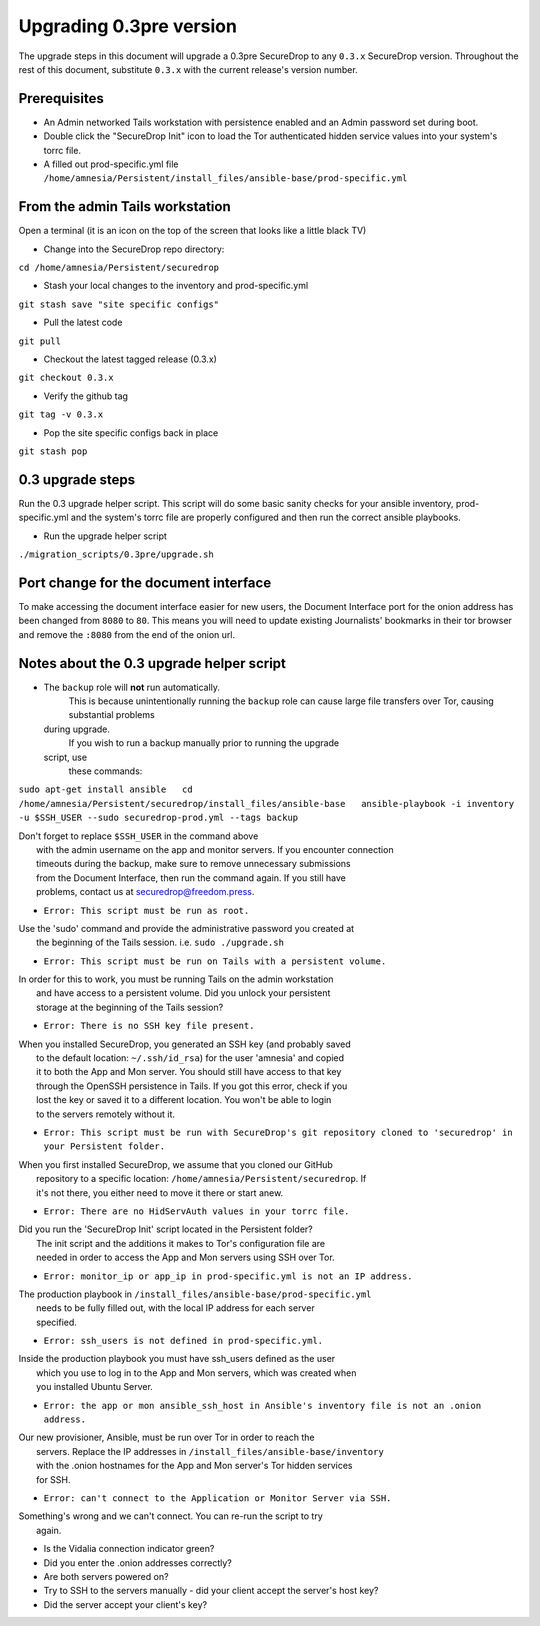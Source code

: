 Upgrading 0.3pre version
========================

The upgrade steps in this document will upgrade a 0.3pre SecureDrop to
any ``0.3.x`` SecureDrop version. Throughout the rest of this document,
substitute ``0.3.x`` with the current release's version number.

Prerequisites
-------------

-  An Admin networked Tails workstation with persistence enabled and an
   Admin password set during boot.

-  Double click the "SecureDrop Init" icon to load the Tor authenticated
   hidden service values into your system's torrc file.

-  A filled out prod-specific.yml file
   ``/home/amnesia/Persistent/install_files/ansible-base/prod-specific.yml``

From the admin Tails workstation
--------------------------------

Open a terminal (it is an icon on the top of the screen that looks like
a little black TV)

-  Change into the SecureDrop repo directory:

``cd /home/amnesia/Persistent/securedrop``

-  Stash your local changes to the inventory and prod-specific.yml

``git stash save "site specific configs"``

-  Pull the latest code

``git pull``

-  Checkout the latest tagged release (0.3.x)

``git checkout 0.3.x``

-  Verify the github tag

``git tag -v 0.3.x``

-  Pop the site specific configs back in place

``git stash pop``

0.3 upgrade steps
-----------------

Run the 0.3 upgrade helper script. This script will do some basic sanity
checks for your ansible inventory, prod-specific.yml and the system's
torrc file are properly configured and then run the correct ansible
playbooks.

-  Run the upgrade helper script

``./migration_scripts/0.3pre/upgrade.sh``

Port change for the document interface
--------------------------------------

To make accessing the document interface easier for new users, the
Document Interface port for the onion address has been changed from
``8080`` to ``80``. This means you will need to update existing
Journalists' bookmarks in their tor browser and remove the ``:8080``
from the end of the onion url.

Notes about the 0.3 upgrade helper script
-----------------------------------------

-  The ``backup`` role will **not** run automatically.
    This is because unintentionally running the ``backup`` role can
    cause large file transfers over Tor, causing substantial problems
   during upgrade.
    If you wish to run a backup manually prior to running the upgrade
   script, use
    these commands:

``sudo apt-get install ansible   cd /home/amnesia/Persistent/securedrop/install_files/ansible-base   ansible-playbook -i inventory -u $SSH_USER --sudo securedrop-prod.yml --tags backup``

| Don't forget to replace ``$SSH_USER`` in the command above
|  with the admin username on the app and monitor servers. If you
  encounter connection
|  timeouts during the backup, make sure to remove unnecessary
  submissions
|  from the Document Interface, then run the command again. If you still
  have
|  problems, contact us at securedrop@freedom.press.

-  ``Error: This script must be run as root.``

| Use the 'sudo' command and provide the administrative password you
  created at
|  the beginning of the Tails session. i.e. ``sudo ./upgrade.sh``

-  ``Error: This script must be run on Tails with a persistent volume.``

| In order for this to work, you must be running Tails on the admin
  workstation
|  and have access to a persistent volume. Did you unlock your
  persistent
|  storage at the beginning of the Tails session?

-  ``Error: There is no SSH key file present.``

| When you installed SecureDrop, you generated an SSH key (and probably
  saved
|  to the default location: ``~/.ssh/id_rsa``) for the user 'amnesia'
  and copied
|  it to both the App and Mon server. You should still have access to
  that key
|  through the OpenSSH persistence in Tails. If you got this error,
  check if you
|  lost the key or saved it to a different location. You won't be able
  to login
|  to the servers remotely without it.

-  ``Error: This script must be run with SecureDrop's git repository cloned to 'securedrop' in your Persistent folder.``

| When you first installed SecureDrop, we assume that you cloned our
  GitHub
|  repository to a specific location:
  ``/home/amnesia/Persistent/securedrop``. If
|  it's not there, you either need to move it there or start anew.

-  ``Error: There are no HidServAuth values in your torrc file.``

| Did you run the 'SecureDrop Init' script located in the Persistent
  folder?
|  The init script and the additions it makes to Tor's configuration
  file are
|  needed in order to access the App and Mon servers using SSH over Tor.

-  ``Error: monitor_ip or app_ip in prod-specific.yml is not an IP address.``

| The production playbook in
  ``/install_files/ansible-base/prod-specific.yml``
|  needs to be fully filled out, with the local IP address for each
  server
|  specified.

-  ``Error: ssh_users is not defined in prod-specific.yml.``

| Inside the production playbook you must have ssh\_users defined as the
  user
|  which you use to log in to the App and Mon servers, which was created
  when
|  you installed Ubuntu Server.

-  ``Error: the app or mon ansible_ssh_host in Ansible's inventory file is not an .onion address.``

| Our new provisioner, Ansible, must be run over Tor in order to reach
  the
|  servers. Replace the IP addresses in
  ``/install_files/ansible-base/inventory``
|  with the .onion hostnames for the App and Mon server's Tor hidden
  services
|  for SSH.

-  ``Error: can't connect to the Application or Monitor Server via SSH.``

| Something's wrong and we can't connect. You can re-run the script to
  try
|  again.

-  Is the Vidalia connection indicator green?

-  Did you enter the .onion addresses correctly?

-  Are both servers powered on?

-  Try to SSH to the servers manually - did your client accept the
   server's host key?

-  Did the server accept your client's key?

